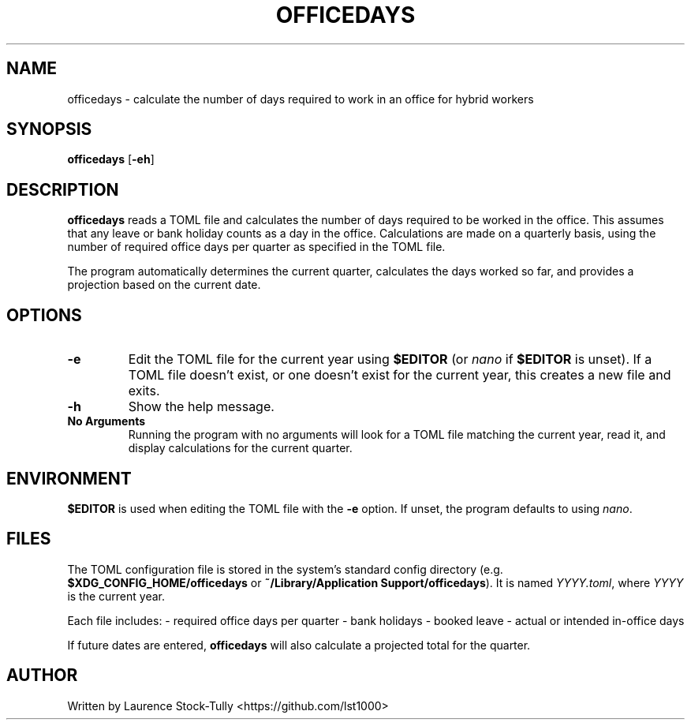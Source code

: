 .TH OFFICEDAYS 1
.SH NAME
officedays \- calculate the number of days required to work in an office for hybrid workers
.SH SYNOPSIS
.B officedays
[\fB\-eh\fR]
.SH DESCRIPTION
.B officedays
reads a TOML file and calculates the number of days required to be worked in the office. This assumes that any leave or bank holiday counts as a day in the office. Calculations are made on a quarterly basis, using the number of required office days per quarter as specified in the TOML file.

The program automatically determines the current quarter, calculates the days worked so far, and provides a projection based on the current date.
.SH OPTIONS
.TP
.BR \-e
Edit the TOML file for the current year using \fB$EDITOR\fR (or \fInano\fR if \fB$EDITOR\fR is unset).
If a TOML file doesn't exist, or one doesn't exist for the current year, this creates a new file and exits.
.TP
.BR \-h
Show the help message.
.TP
.BR No\ Arguments
Running the program with no arguments will look for a TOML file matching the current year, read it, and display calculations for the current quarter.
.SH ENVIRONMENT
\fB$EDITOR\fR is used when editing the TOML file with the \fB-e\fR option. If unset, the program defaults to using \fInano\fR.
.SH FILES
The TOML configuration file is stored in the system's standard config directory (e.g. \fB$XDG_CONFIG_HOME/officedays\fR or \fB~/Library/Application Support/officedays\fR). It is named \fIYYYY.toml\fR, where \fIYYYY\fR is the current year.

Each file includes:
- required office days per quarter
- bank holidays
- booked leave
- actual or intended in-office days

If future dates are entered, \fBofficedays\fR will also calculate a projected total for the quarter.
.SH AUTHOR
Written by Laurence Stock-Tully <https://github.com/lst1000>
